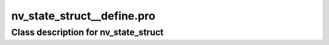 nv\_state\_struct\_\_define.pro
===================================================================================================















Class description for nv\_state\_struct
___________________________________________________________________________________________________________


























